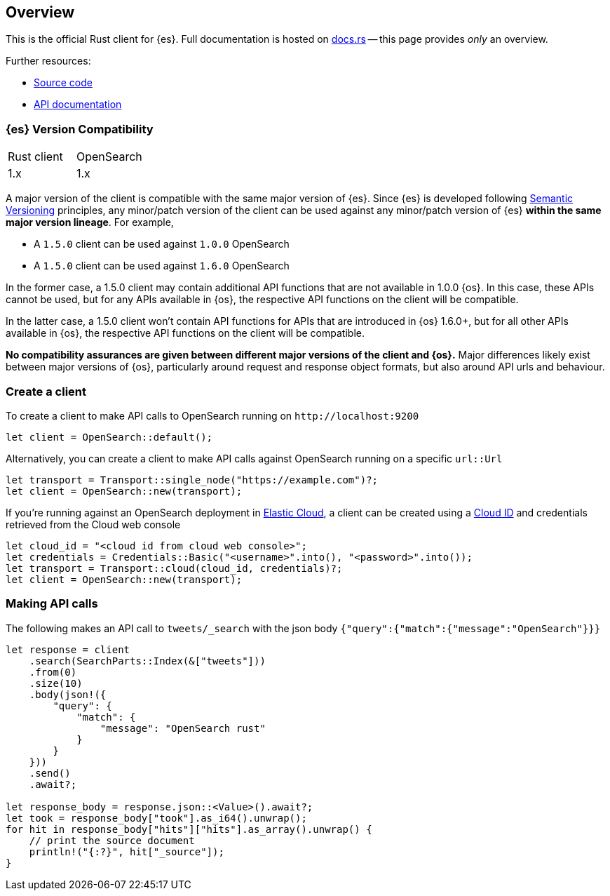 [[overview]]
== Overview

This is the official Rust client for {es}. Full documentation is hosted on 
https://docs.rs/elasticsearch[docs.rs] -- this page provides _only_ an overview.

Further resources:

* https://github.com/opensearch-project/opensearch-rs[Source code]
* https://opensearch.org/docs/latest[API documentation]


[discrete]
=== {es} Version Compatibility

|===
| Rust client | OpenSearch
| 1.x         | 1.x
|===

A major version of the client is compatible with the same major version of {es}.
Since {es} is developed following https://semver.org/[Semantic Versioning] 
principles, any minor/patch version of the client can be used against any 
minor/patch version of {es} **within the same major version lineage**. For 
example,

- A `1.5.0` client can be used against `1.0.0` OpenSearch
- A `1.5.0` client can be used against `1.6.0` OpenSearch

In the former case, a 1.5.0 client may contain additional API functions that are
not available in 1.0.0 {os}. In this case, these APIs cannot be used, but for
any APIs available in {os}, the respective API functions on the client will be
compatible.

In the latter case, a 1.5.0 client won't contain API functions for APIs that are
introduced in {os} 1.6.0+, but for all other APIs available in {os}, the
respective API functions on the client will be compatible.

**No compatibility assurances are given between different major versions of the 
client and {os}.** Major differences likely exist between major versions of
{os}, particularly around request and response object formats, but also around
API urls and behaviour.


[discrete]
=== Create a client

To create a client to make API calls to OpenSearch running on `\http://localhost:9200`

[source,rust]
----
let client = OpenSearch::default();
----

Alternatively, you can create a client to make API calls against OpenSearch running on a
specific `url::Url`

[source,rust]
----
let transport = Transport::single_node("https://example.com")?;
let client = OpenSearch::new(transport);
----

If you're running against an OpenSearch deployment in https://www.elastic.co/cloud/[Elastic Cloud],
a client can be created using a https://www.elastic.co/guide/en/cloud/current/ec-cloud-id.html[Cloud ID]
and credentials retrieved from the Cloud web console

[source,rust]
----
let cloud_id = "<cloud id from cloud web console>";
let credentials = Credentials::Basic("<username>".into(), "<password>".into());
let transport = Transport::cloud(cloud_id, credentials)?;
let client = OpenSearch::new(transport);
----


[discrete]
=== Making API calls

The following makes an API call to `tweets/_search` with the json body
`{"query":{"match":{"message":"OpenSearch"}}}`

[source,rust]
----
let response = client
    .search(SearchParts::Index(&["tweets"]))
    .from(0)
    .size(10)
    .body(json!({
        "query": {
            "match": {
                "message": "OpenSearch rust"
            }
        }
    }))
    .send()
    .await?;

let response_body = response.json::<Value>().await?;
let took = response_body["took"].as_i64().unwrap();
for hit in response_body["hits"]["hits"].as_array().unwrap() {
    // print the source document
    println!("{:?}", hit["_source"]);
}
----